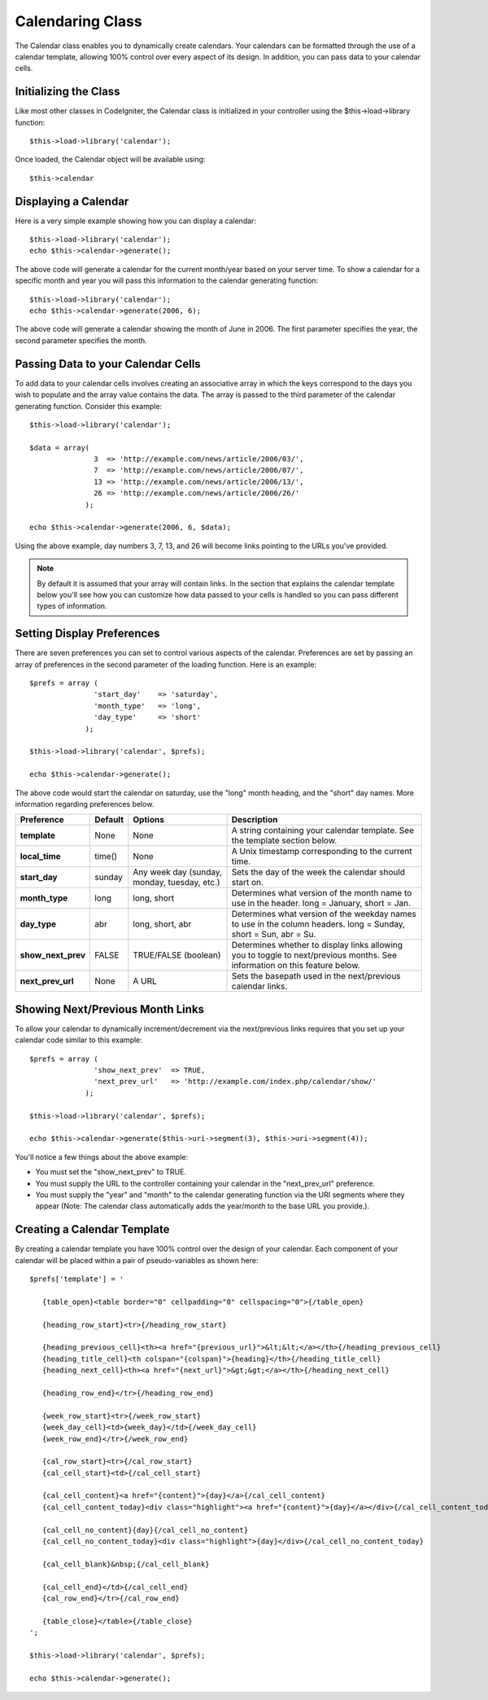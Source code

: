 #################
Calendaring Class
#################

The Calendar class enables you to dynamically create calendars. Your
calendars can be formatted through the use of a calendar template,
allowing 100% control over every aspect of its design. In addition, you
can pass data to your calendar cells.

Initializing the Class
======================

Like most other classes in CodeIgniter, the Calendar class is
initialized in your controller using the $this->load->library function::

	$this->load->library('calendar');

Once loaded, the Calendar object will be available using::

	$this->calendar

Displaying a Calendar
=====================

Here is a very simple example showing how you can display a calendar::

	$this->load->library('calendar');
	echo $this->calendar->generate();

The above code will generate a calendar for the current month/year based
on your server time. To show a calendar for a specific month and year
you will pass this information to the calendar generating function::

	$this->load->library('calendar');
	echo $this->calendar->generate(2006, 6);

The above code will generate a calendar showing the month of June in
2006. The first parameter specifies the year, the second parameter
specifies the month.

Passing Data to your Calendar Cells
===================================

To add data to your calendar cells involves creating an associative
array in which the keys correspond to the days you wish to populate and
the array value contains the data. The array is passed to the third
parameter of the calendar generating function. Consider this example::

	$this->load->library('calendar');

	$data = array(
	               3  => 'http://example.com/news/article/2006/03/',
	               7  => 'http://example.com/news/article/2006/07/',
	               13 => 'http://example.com/news/article/2006/13/',
	               26 => 'http://example.com/news/article/2006/26/'
	             );

	echo $this->calendar->generate(2006, 6, $data);

Using the above example, day numbers 3, 7, 13, and 26 will become links
pointing to the URLs you've provided.

.. note:: By default it is assumed that your array will contain links.
	In the section that explains the calendar template below you'll see how
	you can customize how data passed to your cells is handled so you can
	pass different types of information.

Setting Display Preferences
===========================

There are seven preferences you can set to control various aspects of
the calendar. Preferences are set by passing an array of preferences in
the second parameter of the loading function. Here is an example::

	$prefs = array (
	               'start_day'    => 'saturday',
	               'month_type'   => 'long',
	               'day_type'     => 'short'
	             );

	$this->load->library('calendar', $prefs);

	echo $this->calendar->generate();

The above code would start the calendar on saturday, use the "long"
month heading, and the "short" day names. More information regarding
preferences below.

+-----------------------+-----------+-----------------------------------------------+-------------------------------------------------------------------+
| Preference            | Default   | Options                                       |    Description                                                    |
+=======================+===========+===============================================+===================================================================+
| **template**          | None      | None                                          | A string containing your calendar template.                       |
|                       |           |                                               | See the template section below.                                   |
+-----------------------+-----------+-----------------------------------------------+-------------------------------------------------------------------+
| **local_time**        | time()    | None                                          | A Unix timestamp corresponding to the current time.               |
+-----------------------+-----------+-----------------------------------------------+-------------------------------------------------------------------+
| **start_day**         | sunday    | Any week day (sunday, monday, tuesday, etc.)  | Sets the day of the week the calendar should start on.            |
+-----------------------+-----------+-----------------------------------------------+-------------------------------------------------------------------+
| **month_type**        | long      | long, short                                   | Determines what version of the month name to use in the header.   |
|                       |           |                                               | long = January, short = Jan.                                      |
+-----------------------+-----------+-----------------------------------------------+-------------------------------------------------------------------+
| **day_type**          | abr       | long, short, abr                              | Determines what version of the weekday names to use in            |
|                       |           |                                               | the column headers.                                               |
|                       |           |                                               | long = Sunday, short = Sun, abr = Su.                             |
+-----------------------+-----------+-----------------------------------------------+-------------------------------------------------------------------+
| **show_next_prev**    | FALSE     | TRUE/FALSE (boolean)                          | Determines whether to display links allowing you to toggle        |
|                       |           |                                               | to next/previous months. See information on this feature below.   |
+-----------------------+-----------+-----------------------------------------------+-------------------------------------------------------------------+
| **next_prev_url**     | None      | A URL                                         | Sets the basepath used in the next/previous calendar links.       |
+-----------------------+-----------+-----------------------------------------------+-------------------------------------------------------------------+


Showing Next/Previous Month Links
=================================

To allow your calendar to dynamically increment/decrement via the
next/previous links requires that you set up your calendar code similar
to this example::

	$prefs = array (
	               'show_next_prev'  => TRUE,
	               'next_prev_url'   => 'http://example.com/index.php/calendar/show/'
	             );

	$this->load->library('calendar', $prefs);

	echo $this->calendar->generate($this->uri->segment(3), $this->uri->segment(4));

You'll notice a few things about the above example:

-  You must set the "show_next_prev" to TRUE.
-  You must supply the URL to the controller containing your calendar in
   the "next_prev_url" preference.
-  You must supply the "year" and "month" to the calendar generating
   function via the URI segments where they appear (Note: The calendar
   class automatically adds the year/month to the base URL you
   provide.).

Creating a Calendar Template
============================

By creating a calendar template you have 100% control over the design of
your calendar. Each component of your calendar will be placed within a
pair of pseudo-variables as shown here::

	$prefs['template'] = '

	   {table_open}<table border="0" cellpadding="0" cellspacing="0">{/table_open}

	   {heading_row_start}<tr>{/heading_row_start}

	   {heading_previous_cell}<th><a href="{previous_url}">&lt;&lt;</a></th>{/heading_previous_cell}
	   {heading_title_cell}<th colspan="{colspan}">{heading}</th>{/heading_title_cell}
	   {heading_next_cell}<th><a href="{next_url}">&gt;&gt;</a></th>{/heading_next_cell}

	   {heading_row_end}</tr>{/heading_row_end}

	   {week_row_start}<tr>{/week_row_start}
	   {week_day_cell}<td>{week_day}</td>{/week_day_cell}
	   {week_row_end}</tr>{/week_row_end}

	   {cal_row_start}<tr>{/cal_row_start}
	   {cal_cell_start}<td>{/cal_cell_start}

	   {cal_cell_content}<a href="{content}">{day}</a>{/cal_cell_content}
	   {cal_cell_content_today}<div class="highlight"><a href="{content}">{day}</a></div>{/cal_cell_content_today}

	   {cal_cell_no_content}{day}{/cal_cell_no_content}
	   {cal_cell_no_content_today}<div class="highlight">{day}</div>{/cal_cell_no_content_today}

	   {cal_cell_blank}&nbsp;{/cal_cell_blank}

	   {cal_cell_end}</td>{/cal_cell_end}
	   {cal_row_end}</tr>{/cal_row_end}

	   {table_close}</table>{/table_close}
	';

	$this->load->library('calendar', $prefs);

	echo $this->calendar->generate();